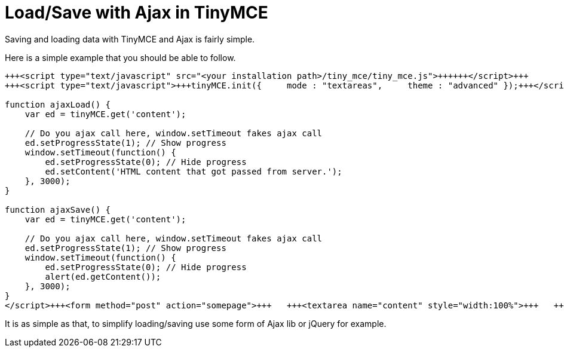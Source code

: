 :rootDir: ./../
:partialsDir: {rootDir}partials/
= Load/Save with Ajax in TinyMCE

Saving and loading data with TinyMCE and Ajax is fairly simple.

Here is a simple example that you should be able to follow.

```js
+++<script type="text/javascript" src="<your installation path>/tiny_mce/tiny_mce.js">++++++</script>+++
+++<script type="text/javascript">+++tinyMCE.init({     mode : "textareas",     theme : "advanced" });+++</script>+++

function ajaxLoad() {
    var ed = tinyMCE.get('content');

    // Do you ajax call here, window.setTimeout fakes ajax call
    ed.setProgressState(1); // Show progress
    window.setTimeout(function() {
        ed.setProgressState(0); // Hide progress
        ed.setContent('HTML content that got passed from server.');
    }, 3000);
}

function ajaxSave() {
    var ed = tinyMCE.get('content');

    // Do you ajax call here, window.setTimeout fakes ajax call
    ed.setProgressState(1); // Show progress
    window.setTimeout(function() {
        ed.setProgressState(0); // Hide progress
        alert(ed.getContent());
    }, 3000);
}
</script>+++<form method="post" action="somepage">+++   +++<textarea name="content" style="width:100%">+++   +++</textarea>++++++</form>+++

```

It is as simple as that, to simplify loading/saving use some form of Ajax lib or jQuery for example.
